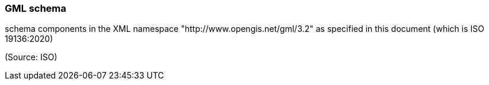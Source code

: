 === GML schema

schema components in the XML namespace "http://www.opengis.net/gml/3.2" as specified in this document (which is ISO 19136:2020)

(Source: ISO)

